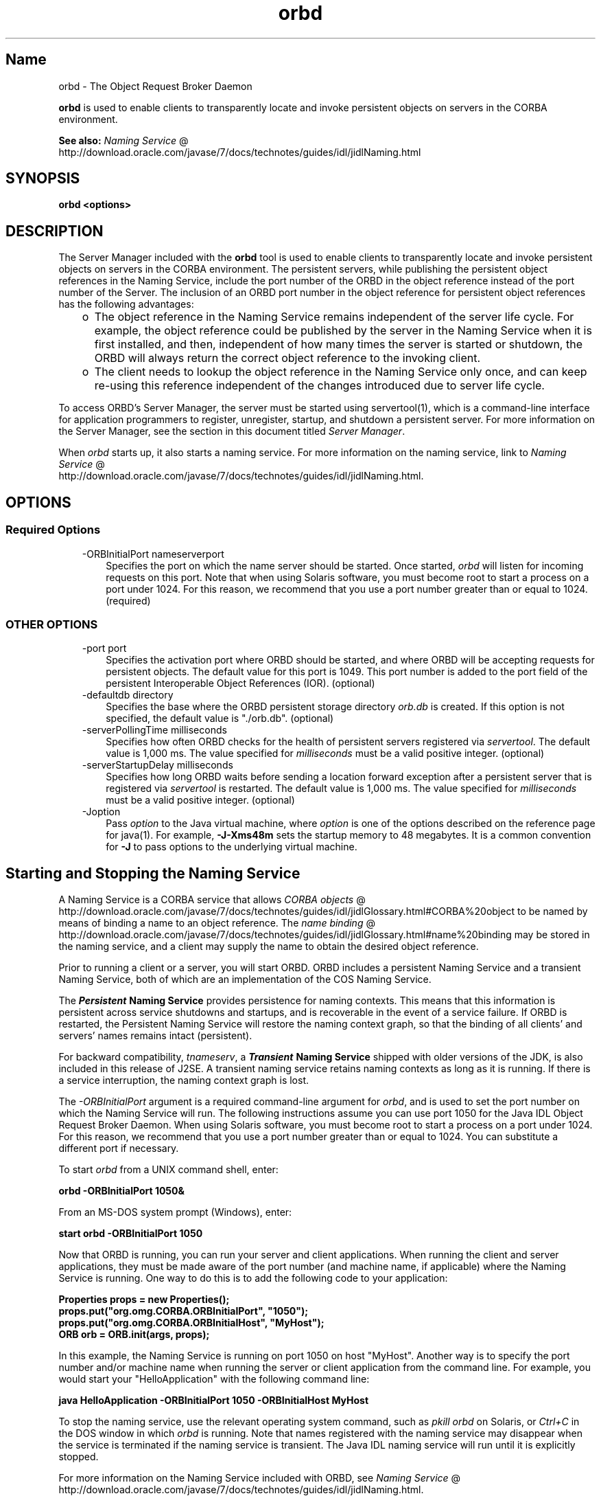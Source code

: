 ." Copyright (c) 2001, 2011, Oracle and/or its affiliates. All rights reserved.
." ORACLE PROPRIETARY/CONFIDENTIAL. Use is subject to license terms.
."
."
."
."
."
."
."
."
."
."
."
."
."
."
."
."
."
."
."
.TH orbd 1 "10 May 2011"

.LP
.SH "Name"
orbd \- The Object Request Broker Daemon
.LP
.LP
\f3orbd\fP is used to enable clients to transparently locate and invoke persistent objects on servers in the CORBA environment.
.LP
.LP
\f3See also:\fP
.na
\f2Naming Service\fP @
.fi
http://download.oracle.com/javase/7/docs/technotes/guides/idl/jidlNaming.html
.LP
.SH "SYNOPSIS"
.LP
.nf
\f3
.fl
orbd <\fP\f3options\fP\f3>
.fl
\fP
.fi

.LP
.SH "DESCRIPTION"
.LP
.LP
The Server Manager included with the \f3orbd\fP tool is used to enable clients to transparently locate and invoke persistent objects on servers in the CORBA environment. The persistent servers, while publishing the persistent object references in the Naming Service, include the port number of the ORBD in the object reference instead of the port number of the Server. The inclusion of an ORBD port number in the object reference for persistent object references has the following advantages:
.LP
.RS 3
.TP 2
o
The object reference in the Naming Service remains independent of the server life cycle. For example, the object reference could be published by the server in the Naming Service when it is first installed, and then, independent of how many times the server is started or shutdown, the ORBD will always return the correct object reference to the invoking client.
.TP 2
o
The client needs to lookup the object reference in the Naming Service only once, and can keep re\-using this reference independent of the changes introduced due to server life cycle.
.RE

.LP
.LP
To access ORBD's Server Manager, the server must be started using servertool(1), which is a command\-line interface for application programmers to register, unregister, startup, and shutdown a persistent server. For more information on the Server Manager, see the section in this document titled \f2Server Manager\fP.
.LP
.LP
When \f2orbd\fP starts up, it also starts a naming service. For more information on the naming service, link to
.na
\f2Naming Service\fP @
.fi
http://download.oracle.com/javase/7/docs/technotes/guides/idl/jidlNaming.html.
.LP
.SH "OPTIONS"
.LP
.SS
Required Options
.LP
.RS 3
.TP 3
\-ORBInitialPort nameserverport
Specifies the port on which the name server should be started. Once started, \f2orbd\fP will listen for incoming requests on this port. Note that when using Solaris software, you must become root to start a process on a port under 1024. For this reason, we recommend that you use a port number greater than or equal to 1024. (required)
.RE

.LP
.LP

.LP
.SS
OTHER OPTIONS
.LP
.RS 3
.TP 3
\-port port
Specifies the activation port where ORBD should be started, and where ORBD will be accepting requests for persistent objects. The default value for this port is 1049. This port number is added to the port field of the persistent Interoperable Object References (IOR). (optional)
.RE

.LP
.RS 3
.TP 3
\-defaultdb directory
Specifies the base where the ORBD persistent storage directory \f2orb.db\fP is created. If this option is not specified, the default value is "./orb.db". (optional)
.RE

.LP
.RS 3
.TP 3
\-serverPollingTime milliseconds
Specifies how often ORBD checks for the health of persistent servers registered via \f2servertool\fP. The default value is 1,000 ms. The value specified for \f2milliseconds\fP must be a valid positive integer. (optional)
.RE

.LP
.RS 3
.TP 3
\-serverStartupDelay milliseconds
Specifies how long ORBD waits before sending a location forward exception after a persistent server that is registered via \f2servertool\fP is restarted. The default value is 1,000 ms. The value specified for \f2milliseconds\fP must be a valid positive integer. (optional)
.RE

.LP
.RS 3
.TP 3
\-Joption
Pass \f2option\fP to the Java virtual machine, where \f2option\fP is one of the options described on the reference page for java(1). For example, \f3\-J\-Xms48m\fP sets the startup memory to 48 megabytes. It is a common convention for \f3\-J\fP to pass options to the underlying virtual machine.
.TP 3

.RE

.LP
.SH "Starting and Stopping the Naming Service"
.LP
.LP
A Naming Service is a CORBA service that allows
.na
\f2CORBA objects\fP @
.fi
http://download.oracle.com/javase/7/docs/technotes/guides/idl/jidlGlossary.html#CORBA%20object to be named by means of binding a name to an object reference. The
.na
\f2name binding\fP @
.fi
http://download.oracle.com/javase/7/docs/technotes/guides/idl/jidlGlossary.html#name%20binding may be stored in the naming service, and a client may supply the name to obtain the desired object reference.
.LP
.LP
Prior to running a client or a server, you will start ORBD. ORBD includes a persistent Naming Service and a transient Naming Service, both of which are an implementation of the COS Naming Service.
.LP
.LP
The \f4Persistent\fP\f3 Naming Service\fP provides persistence for naming contexts. This means that this information is persistent across service shutdowns and startups, and is recoverable in the event of a service failure. If ORBD is restarted, the Persistent Naming Service will restore the naming context graph, so that the binding of all clients' and servers' names remains intact (persistent).
.LP
.LP
\
.LP
.LP
For backward compatibility, \f2tnameserv\fP, a \f4Transient\fP\f3 Naming Service\fP shipped with older versions of the JDK, is also included in this release of J2SE. A transient naming service retains naming contexts as long as it is running. If there is a service interruption, the naming context graph is lost.
.LP
.LP
The \f2\-ORBInitialPort\fP argument is a required command\-line argument for \f2orbd\fP, and is used to set the port number on which the Naming Service will run. The following instructions assume you can use port 1050 for the Java\ IDL Object Request Broker Daemon. When using Solaris software, you must become root to start a process on a port under 1024. For this reason, we recommend that you use a port number greater than or equal to 1024. You can substitute a different port if necessary.
.LP
.LP
To start \f2orbd\fP from a UNIX command shell, enter:
.LP
.nf
\f3
.fl
  orbd \-ORBInitialPort 1050&
.fl
\fP
.fi

.LP
.LP
From an MS\-DOS system prompt (Windows), enter:
.LP
.nf
\f3
.fl
  start orbd \-ORBInitialPort 1050
.fl
\fP
.fi

.LP
.LP
Now that ORBD is running, you can run your server and client applications. When running the client and server applications, they must be made aware of the port number (and machine name, if applicable) where the Naming Service is running. One way to do this is to add the following code to your application:
.LP
.nf
\f3
.fl
        Properties props = new Properties();
.fl
        props.put("org.omg.CORBA.ORBInitialPort", "1050");
.fl
        props.put("org.omg.CORBA.ORBInitialHost", "MyHost");
.fl
        ORB orb = ORB.init(args, props);
.fl
\fP
.fi

.LP
.LP
In this example, the Naming Service is running on port 1050 on host "MyHost". Another way is to specify the port number and/or machine name when running the server or client application from the command line. For example, you would start your "HelloApplication" with the following command line:
.LP
.nf
\f3
.fl
     java HelloApplication \-ORBInitialPort 1050 \-ORBInitialHost MyHost
.fl
\fP
.fi

.LP
.LP
To stop the naming service, use the relevant operating system command, such as \f2pkill orbd\fP on Solaris, or \f2Ctrl+C\fP in the DOS window in which \f2orbd\fP is running. Note that names registered with the naming service may disappear when the service is terminated if the naming service is transient. The Java IDL naming service will run until it is explicitly stopped.
.LP
.LP
For more information on the Naming Service included with ORBD, see
.na
\f2Naming Service\fP @
.fi
http://download.oracle.com/javase/7/docs/technotes/guides/idl/jidlNaming.html.
.LP
.SH "Server Manager"
.LP
.LP
To access ORBD's Server Manager and run a persistent server, the server must be started using servertool(1), which is a command\-line interface for application programmers to register, unregister, startup, and shutdown a persistent server. When a server is started using \f2servertool\fP, it must be started on the same host and port on which \f2orbd\fP is executing. If the server is run on a different port, the information stored in the database for local contexts will be invalid and the service will not work properly.
.LP
.SS
Server Manager: an Example
.LP
.LP
Using the
.na
\f2sample tutorial\fP @
.fi
http://download.oracle.com/javase/7/docs/technotes/guides/idl/jidlExample.html for our demonstration, you would run the \f2idlj\fP compiler and \f2javac\fP compiler as shown in the tutorial. To run the Server Manager, follow these steps for running the application:
.LP
.LP
Start \f2orbd\fP.
.LP
.LP
To start \f2orbd\fP from a UNIX command shell, enter:
.LP
.LP
\
.LP
.nf
\f3
.fl
  orbd \-ORBInitialPort 1050
.fl
\fP
.fi

.LP
.LP
From an MS\-DOS system prompt (Windows), enter:
.LP
.nf
\f3
.fl
  start orbd \-ORBInitialPort 1050
.fl
\fP
.fi

.LP
.LP
Note that \f21050\fP is the port on which you want the name server to run. \f2\-ORBInitialPort\fP is a required command\-line argument. When using Solaris software, you must become root to start a process on a port under 1024. For this reason, we recommend that you use a port number greater than or equal to 1024.
.LP
.LP
Start the \f2servertool\fP:
.LP
.LP
To start the Hello server, enter:
.LP
.nf
\f3
.fl
  servertool \-ORBInitialPort 1050
.fl
\fP
.fi

.LP
.LP
Make sure the name server (\f2orbd\fP) port is the same as in the previous step, for example, \f2\-ORBInitialPort 1050\fP. The \f2servertool\fP must be started on the same port as the name server.
.LP
.LP
The \f2servertool\fP command line interface appears.
.LP
.LP

.LP
.LP
Start the Hello server from the \f2servertool\fP prompt:
.LP
.nf
\f3
.fl
  servertool  > register \-server HelloServer \-classpath . \-applicationName
.fl
                HelloServerApName
.fl
\fP
.fi

.LP
.LP
The \f2servertool\fP registers the server, assigns it the name of "HelloServerApName", and displays its server id, along with a listing of all registered servers.
.LP
.LP

.LP
.LP
Run the client application from another terminal window or prompt:
.LP
.LP
\
.LP
.nf
\f3
.fl
  java HelloClient \-ORBInitialPort 1050 \-ORBInitialHost localhost
.fl
\fP
.fi

.LP
.LP
For this example, you can omit \f2\-ORBInitialHost localhost\fP since the name server is running on the same host as the Hello client. If the name server is running on a different host, use \f2\-ORBInitialHost\fP \f2nameserverhost\fP to specify the host on which the IDL name server is running.
.LP
.LP
Specify the name server (\f2orbd\fP) port as done in the previous step, for example, \f2\-ORBInitialPort 1050\fP.
.LP
.LP
\
.LP
.LP
\
.LP
.LP
When you have finished experimenting with the Server Manager, be sure to shut down or kill the name server (\f2orbd\fP) and \f2servertool\fP.
.LP
.LP
To shut down \f2orbd\fP from a DOS prompt, select the window that is running the server and enter \f2Ctrl+C\fP to shut it down. To shut down \f2orbd\fPfrom a Unix shell, find the process, and kill it. The server will continue to wait for invocations until it is explicitly stopped.
.LP
.LP
To shut down the \f2servertool\fP, type \f2quit\fP and press the \f2Enter\fP key on the keyboard.
.LP
.SH "See Also"
.LP
.RS 3
.TP 2
o
.na
\f2Naming Service\fP @
.fi
http://download.oracle.com/javase/7/docs/technotes/guides/idl/jidlNaming.html
.br
.TP 2
o
servertool(1)
.RE

.LP
.br

.LP

